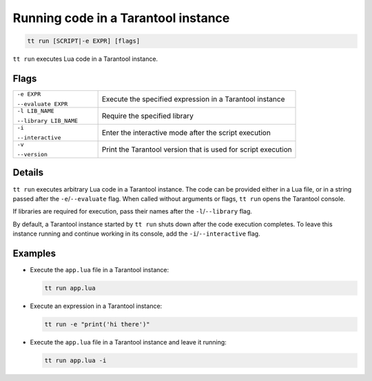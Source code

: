 .. _tt-run:

Running code in a Tarantool instance
====================================

..  code-block:: bash

    tt run [SCRIPT|-e EXPR] [flags]

``tt run`` executes Lua code in a Tarantool instance.

Flags
-----

..  container:: table

    ..  list-table::
        :widths: 30 70
        :header-rows: 0

        *   -   ``-e EXPR``

                ``--evaluate EXPR``
            -   Execute the specified expression in a Tarantool instance
        *   -   ``-l LIB_NAME``

                ``--library LIB_NAME``
            -   Require the specified library
        *   -   ``-i``

                ``--interactive``
            -   Enter the interactive mode after the script execution
        *   -   ``-v``

                ``--version``
            -   Print the Tarantool version that is used for script execution

Details
-------

``tt run`` executes arbitrary Lua code in a Tarantool instance. The code can be
provided either in a Lua file, or in a string passed after the ``-e``/``--evaluate``
flag. When called without arguments or flags, ``tt run`` opens the Tarantool console.

If libraries are required for execution, pass their names after the ``-l``/``--library``
flag.

By default, a Tarantool instance started by ``tt run`` shuts down after the code
execution completes. To leave this instance running and continue working in its
console, add the ``-i``/``--interactive`` flag.

Examples
--------

*   Execute the ``app.lua`` file in a Tarantool instance:

    ..  code-block:: bash

        tt run app.lua

*   Execute an expression in a Tarantool instance:

    ..  code-block:: bash

        tt run -e "print('hi there')"

*   Execute the ``app.lua`` file in a Tarantool instance and leave it running:

    ..  code-block:: bash

        tt run app.lua -i
